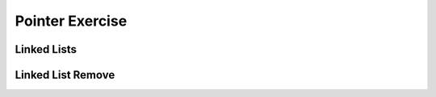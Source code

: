 .. This file is part of the OpenDSA eTextbook project. See
.. http://algoviz.org/OpenDSA for more details.
.. Copyright (c) 2012-2016 by the OpenDSA Project Contributors, and
.. distributed under an MIT open source license.

.. avmetadata::
   :author: Jieun Chon
   :requires: list ADT
   :satisfies: pointer exercise
   :topic: pointer

Pointer Exercise
============

Linked Lists
------------

.. avembed:: Exercises/List/LlistInsertPRO.html ka


Linked List Remove
------------------

.. avembed:: Exercises/List/LlistRemovePRO.html ka
